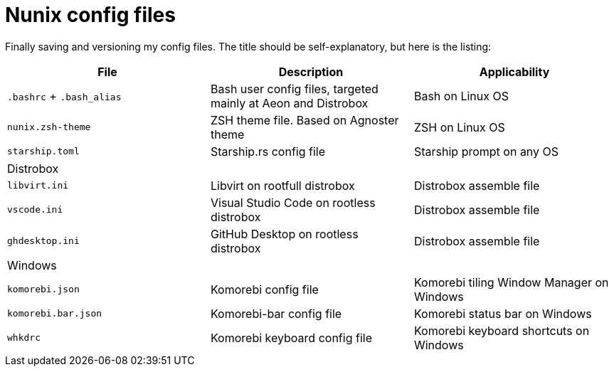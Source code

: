 = Nunix config files

Finally saving and versioning my config files.
The title should be self-explanatory, but here is the listing:

|===
| File | Description | Applicability

| `.bashrc` + `.bash_alias`
| Bash user config files, targeted mainly at Aeon and Distrobox
| Bash on Linux OS

| `nunix.zsh-theme`
| ZSH theme file. Based on Agnoster theme
| ZSH on Linux OS

| `starship.toml`
| Starship.rs config file
| Starship prompt on any OS

3+| Distrobox

| `libvirt.ini`
| Libvirt on rootfull distrobox
| Distrobox assemble file

| `vscode.ini`
| Visual Studio Code on rootless distrobox
| Distrobox assemble file

| `ghdesktop.ini`
| GitHub Desktop on rootless distrobox
| Distrobox assemble file

3+| Windows
| `komorebi.json`
| Komorebi config file
| Komorebi tiling Window Manager on Windows

| `komorebi.bar.json`
| Komorebi-bar config file
| Komorebi status bar on Windows

| `whkdrc`
| Komorebi keyboard config file
| Komorebi keyboard shortcuts on Windows
|===
